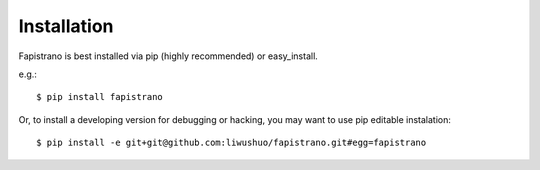Installation
============

Fapistrano is best installed via pip (highly recommended) or easy_install.

e.g.::

    $ pip install fapistrano

Or, to install a developing version for debugging or hacking, you may want to use pip editable instalation::

    $ pip install -e git+git@github.com:liwushuo/fapistrano.git#egg=fapistrano
